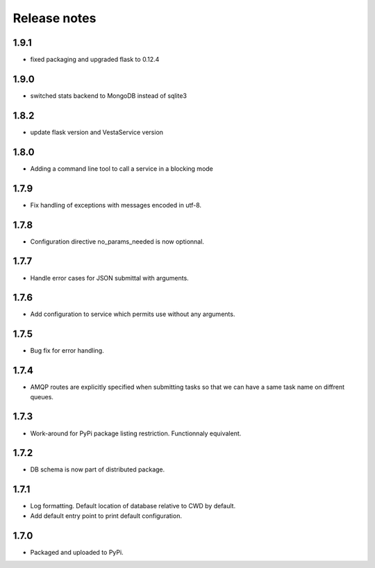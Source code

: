 Release notes
=============

1.9.1
-----

* fixed packaging and upgraded flask to 0.12.4

1.9.0
-----

* switched stats backend to MongoDB instead of sqlite3

1.8.2
-----

* update flask version and VestaService version

1.8.0
-----

* Adding a command line tool to call a service in a blocking mode

1.7.9
-----

* Fix handling of exceptions with messages encoded in utf-8.

1.7.8
-----

* Configuration directive no_params_needed is now optionnal.

1.7.7
-----

* Handle error cases for JSON submittal with arguments.

1.7.6
-----

* Add configuration to service which permits use without any arguments.

1.7.5
-----

* Bug fix for error handling.

1.7.4
-----

* AMQP routes are explicitly specified when submitting tasks so that we can have a same task name on diffrent queues.

1.7.3
-----

* Work-around for PyPi package listing restriction. Functionnaly equivalent.

1.7.2
-----

* DB schema is now part of distributed package.

1.7.1
-----

* Log formatting. Default location of database relative to CWD by default.
* Add default entry point to print default configuration.

1.7.0
-----

* Packaged and uploaded to PyPi.
